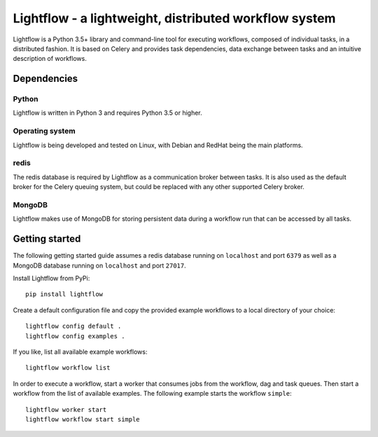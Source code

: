Lightflow - a lightweight, distributed workflow system
======================================================

.. image:: https://travis-ci.org/AustralianSynchrotron/Lightflow.svg?branch=master
    :target: https://travis-ci.org/AustralianSynchrotron/Lightflow

.. image:: https://readthedocs.org/projects/lightflow/badge/?version=latest
    :target: http://lightflow.readthedocs.io/en/latest
    :alt: Documentation Status

Lightflow is a Python 3.5+ library and command-line tool for executing workflows,
composed of individual tasks, in a distributed fashion. It is based on Celery and
provides task dependencies, data exchange between tasks and an intuitive description of workflows.


Dependencies
------------

Python
^^^^^^
Lightflow is written in Python 3 and requires Python 3.5 or higher.

Operating system
^^^^^^^^^^^^^^^^
Lightflow is being developed and tested on Linux, with Debian and RedHat being the main platforms.

redis
^^^^^
The redis database is required by Lightflow as a communication broker between tasks.
It is also used as the default broker for the Celery queuing system, but could be replaced
with any other supported Celery broker.

MongoDB
^^^^^^^
Lightflow makes use of MongoDB for storing persistent data during a workflow run that can be accessed
by all tasks.


Getting started
---------------

The following getting started guide assumes a redis database running on ``localhost`` and port ``6379``
as well as a MongoDB database running on ``localhost`` and port ``27017``.

Install Lightflow from PyPi::

    pip install lightflow


Create a default configuration file and copy the provided example workflows to a local directory of your choice::

    lightflow config default .
    lightflow config examples .


If you like, list all available example workflows::

    lightflow workflow list


In order to execute a workflow, start a worker that consumes jobs from the workflow, dag and task queues.
Then start a workflow from the list of available examples. The following example starts the workflow ``simple``::

    lightflow worker start
    lightflow workflow start simple
